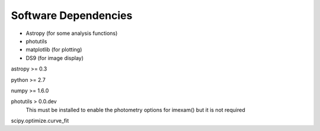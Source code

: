 *********************
Software Dependencies
*********************

*   Astropy (for some analysis functions)
*   photutils
*   matplotlib (for plotting)
*   DS9 (for image display) 

astropy >= 0.3

python >= 2.7

numpy >= 1.6.0

photutils > 0.0.dev
    This must be installed to enable the photometry options for imexam() but it is not required

scipy.optimize.curve_fit
